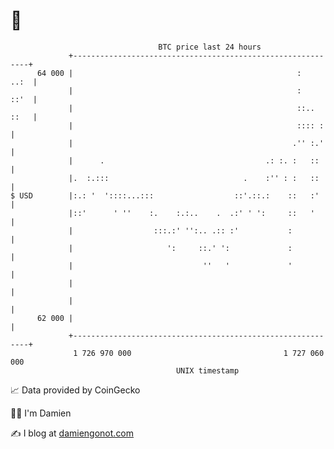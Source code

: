 * 👋

#+begin_example
                                    BTC price last 24 hours                    
                +------------------------------------------------------------+ 
         64 000 |                                                  :    ..:  | 
                |                                                  :    ::'  | 
                |                                                  ::.. ::   | 
                |                                                  :::: :    | 
                |                                                 .'' :.'    | 
                |      .                                    .: :. :   ::     | 
                |.  :.:::                              .    :'' : :   ::     | 
   $ USD        |:.: '  '::::...:::                  ::'.::.:    ::   :'     | 
                |::'      ' ''    :.    :.:..    .  .:' ' ':     ::   '      | 
                |                  :::.:' '':.. .:: :'           :           | 
                |                     ':     ::.' ':             :           | 
                |                             ''   '             '           | 
                |                                                            | 
                |                                                            | 
         62 000 |                                                            | 
                +------------------------------------------------------------+ 
                 1 726 970 000                                  1 727 060 000  
                                        UNIX timestamp                         
#+end_example
📈 Data provided by CoinGecko

🧑‍💻 I'm Damien

✍️ I blog at [[https://www.damiengonot.com][damiengonot.com]]
